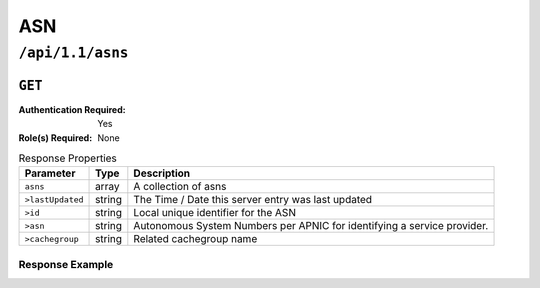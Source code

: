 ..
..
.. Licensed under the Apache License, Version 2.0 (the "License");
.. you may not use this file except in compliance with the License.
.. You may obtain a copy of the License at
..
..     http://www.apache.org/licenses/LICENSE-2.0
..
.. Unless required by applicable law or agreed to in writing, software
.. distributed under the License is distributed on an "AS IS" BASIS,
.. WITHOUT WARRANTIES OR CONDITIONS OF ANY KIND, either express or implied.
.. See the License for the specific language governing permissions and
.. limitations under the License.
..


.. _to-api-v11-asn:

***
ASN
***

.. _to-api-v11-asns-route:

``/api/1.1/asns``
=================

``GET``
-------

:Authentication Required: Yes

:Role(s) Required: None

.. table:: Response Properties

	+------------------+--------+-------------------------------------------------------------------------+
	|    Parameter     |  Type  |                               Description                               |
	+==================+========+=========================================================================+
	| ``asns``         | array  | A collection of asns                                                    |
	+------------------+--------+-------------------------------------------------------------------------+
	| ``>lastUpdated`` | string | The Time / Date this server entry was last updated                      |
	+------------------+--------+-------------------------------------------------------------------------+
	| ``>id``          | string | Local unique identifier for the ASN                                     |
	+------------------+--------+-------------------------------------------------------------------------+
	| ``>asn``         | string | Autonomous System Numbers per APNIC for identifying a service provider. |
	+------------------+--------+-------------------------------------------------------------------------+
	| ``>cachegroup``  | string | Related cachegroup name                                                 |
	+------------------+--------+-------------------------------------------------------------------------+

Response Example
""""""""""""""""
.. code-block:: json
	:tab-width: 4

	{
	 "response": {
			"asns": [
				 {
						"lastUpdated": "2012-09-17 21:41:22",
						"id": "27",
						"asn": "7015",
						"cachegroup": "us-ma-woburn"
				 },
				 {
						"lastUpdated": "2012-09-17 21:41:22",
						"id": "28",
						"asn": "7016",
						"cachegroup": "us-pa-pittsburgh"
				 }
			]
	 },
	}

